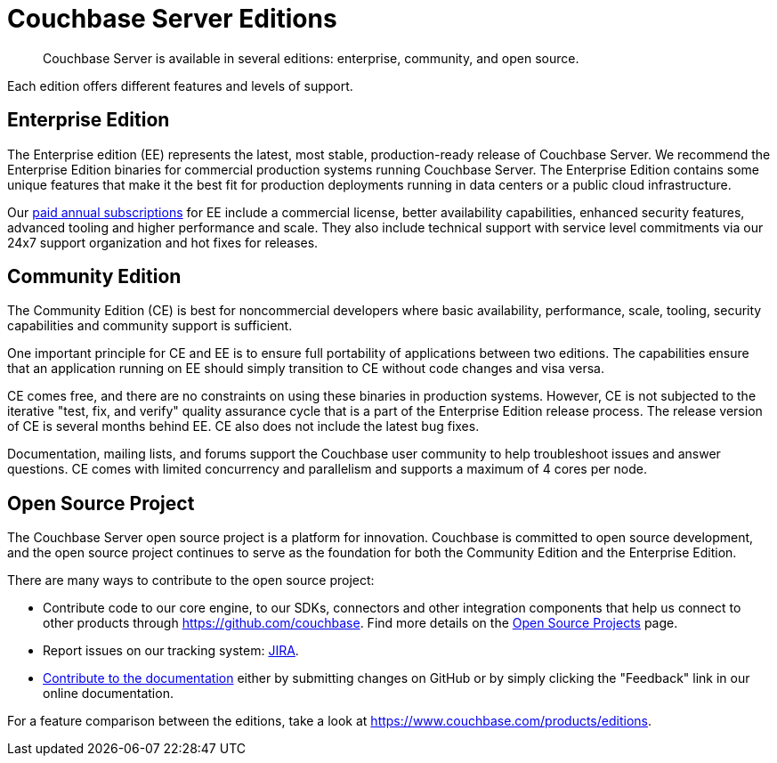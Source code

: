 = Couchbase Server Editions
:description: Couchbase Server is available in several editions: enterprise, community, and open source.

[abstract]
{description}

Each edition offers different features and levels of support.
// For more information on each feature, see the <xref href="#couchbase-editions/ee-vs-ce" format="dita">Enterprise and community edition feature matrix</xref>.

== Enterprise Edition
The Enterprise edition (EE) represents the latest, most stable, production-ready release of Couchbase Server. We recommend the Enterprise Edition binaries for commercial production systems running Couchbase Server. The Enterprise Edition contains some unique features that make it the best fit for production deployments running in data centers or a public cloud infrastructure.

Our http://www.couchbase.com/subscriptions-and-support[paid annual subscriptions^] for EE include a commercial license, better availability capabilities, enhanced security features, advanced tooling and higher performance and scale.
They also include technical support with service level commitments via our 24x7 support organization and hot fixes for releases.

== Community Edition
The Community Edition (CE) is best for noncommercial developers where basic availability, performance, scale, tooling, security capabilities and community support is sufficient.

One important principle for CE and EE is to ensure full portability of applications between two editions. The capabilities ensure that an application running on EE should simply transition to CE without code changes and visa versa.

CE comes free, and there are no constraints on using these binaries in production systems. However, CE is not subjected to the iterative "test, fix, and verify" quality assurance cycle that is a part of the Enterprise Edition release process. The release version of CE is several months behind EE. CE also does not include the latest bug fixes.

Documentation, mailing lists, and forums support the Couchbase user community to help troubleshoot issues and answer questions. CE comes with limited concurrency and parallelism and supports a maximum of 4 cores per node.

== Open Source Project
The Couchbase Server open source project is a platform for innovation. Couchbase is committed to open source development, and the open source project continues to serve as the foundation for both the Community Edition and the Enterprise Edition.

There are many ways to contribute to the open source project:

* Contribute code to our core engine, to our SDKs, connectors and other integration components that help us connect to other products through https://github.com/couchbase[^].
Find more details on the http://developer.couchbase.com/open-source-projects[Open Source Projects^] page.
* Report issues on our tracking system: https://issues.couchbase.com/projects/MB?selectedItem=com.atlassian.jira.jira-projects-plugin:release-page[JIRA^].
* xref:home:contribute:index.adoc[Contribute to the documentation] either by submitting changes on GitHub or by simply clicking the "Feedback" link in our online documentation.

For a feature comparison between the editions, take a look at https://www.couchbase.com/products/editions[^].
